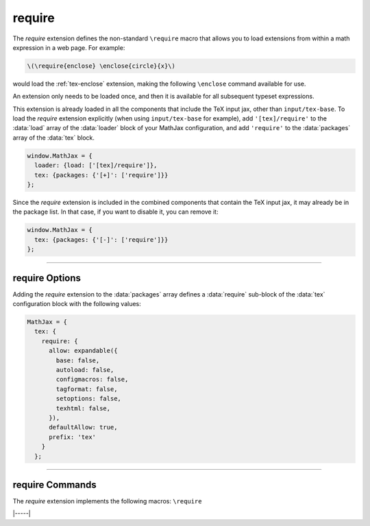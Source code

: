 .. _tex-require:

#######
require
#######

The `require` extension defines the non-standard ``\require`` macro
that allows you to load extensions from within a math expression in a
web page.  For example:

.. code-block:: latex

   \(\require{enclose} \enclose{circle}{x}\)

would load the :ref:`tex-enclose` extension, making the following
``\enclose`` command available for use.

An extension only needs to be loaded once, and then it is available
for all subsequent typeset expressions.

This extension is already loaded in all the components that
include the TeX input jax, other than ``input/tex-base``.  To load the
`require` extension explicitly (when using ``input/tex-base`` for
example), add ``'[tex]/require'`` to the :data:`load` array of the
:data:`loader` block of your MathJax configuration, and add ``'require'``
to the :data:`packages` array of the :data:`tex` block.

.. code-block:: javascript

   window.MathJax = {
     loader: {load: ['[tex]/require']},
     tex: {packages: {'[+]': ['require']}}
   };

Since the `require` extension is included in the combined
components that contain the TeX input jax, it may already be in
the package list.  In that case, if you want to disable it, you can
remove it:

.. code-block:: javascript

   window.MathJax = {
     tex: {packages: {'[-]': ['require']}}
   };

-----

.. _tex-require-options:

require Options
---------------

Adding the `require` extension to the :data:`packages` array defines a
:data:`require` sub-block of the :data:`tex` configuration block with the
following values:

.. code-block:: javascript

   MathJax = {
     tex: {
       require: {
         allow: expandable({
           base: false,
           autoload: false,
           configmacros: false,
           tagformat: false,
           setoptions: false,
           texhtml: false,
         }),
         defaultAllow: true,
         prefix: 'tex'
       }
     };

.. _tex-require-allow:
.. describe:: allow: {...}

   This sub-object indicates which extensions can be loaded by
   ``\require``.  The keys are the package names, and the value is
   ``true`` to allow the extension to be loaded, and ``false`` to
   disallow it.  If an extension is not in the list, the default value
   is given by ``defaultAllow``, described below.

.. _tex-require-defaultAllow:
.. describe:: defaultAllow: true

   This is the value used for any extensions that are requested, but
   are not in the ``allow`` object described above.  If set to
   ``true``, any extension not listed in ``allow`` will be allowed;
   if ``false``, only the ones listed in ``allow`` (with value
   ``true``) will be allowed.

.. _tex-require-prefix:
.. describe:: prefix: 'tex'

   The prefix to use when creating the component name for the
   extension.  By default, the ``prefix`` is ``tex``, so
   ``\require{bbox}`` will load ``[tex]/bbox``.
   
-----

.. _tex-require-commands:

require Commands
----------------

The `require` extension implements the following macros: ``\require``


|-----|
